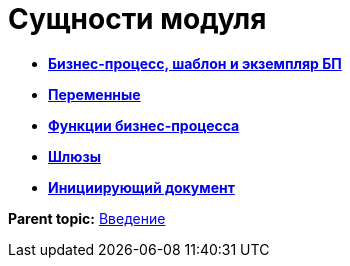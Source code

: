 =  Сущности модуля

* *xref:Base_templates.adoc[Бизнес-процесс, шаблон и экземпляр БП]* +
* *xref:Base_variables.adoc[Переменные]* +
* *xref:Functions.adoc[Функции бизнес-процесса]* +
* *xref:Base_gates.adoc[Шлюзы]* +
* *xref:Base_initialdocument.adoc[Инициирующий документ]* +

*Parent topic:* xref:Introduction.adoc[Введение]
